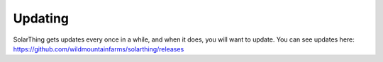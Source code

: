Updating
==========

SolarThing gets updates every once in a while, and when it does, you will want to update. You can see updates here: https://github.com/wildmountainfarms/solarthing/releases


